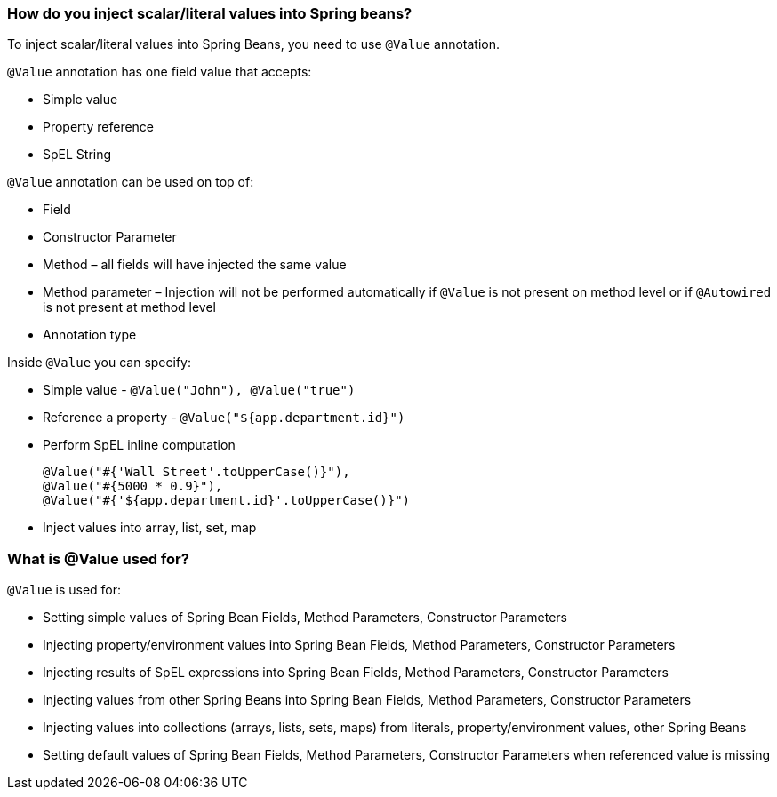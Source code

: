 === How do you inject scalar/literal values into Spring beans?

To inject scalar/literal values into Spring Beans, you need to use `@Value` annotation.

.`@Value` annotation has one field value that accepts:
- Simple value
- Property reference
- SpEL String

.`@Value` annotation can be used on top of:
- Field
- Constructor Parameter
- Method – all fields will have injected the same value
- Method parameter – Injection will not be performed automatically if `@Value` is not present
on method level or if `@Autowired` is not present at method level
- Annotation type

.Inside `@Value` you can specify:
- Simple value - `@Value("John"), @Value("true")`
- Reference a property - `@Value("${app.department.id}")`
- Perform SpEL inline computation

    @Value("#{'Wall Street'.toUpperCase()}"),
    @Value("#{5000 * 0.9}"),
    @Value("#{'${app.department.id}'.toUpperCase()}")

- Inject values into array, list, set, map


=== What is @Value used for?
`@Value` is used for:

- Setting simple values of Spring Bean Fields, Method Parameters, Constructor Parameters
- Injecting property/environment values into Spring Bean Fields, Method Parameters, Constructor Parameters
- Injecting results of SpEL expressions into Spring Bean Fields, Method Parameters, Constructor Parameters
- Injecting values from other Spring Beans into Spring Bean Fields, Method Parameters, Constructor Parameters
- Injecting values into collections (arrays, lists, sets, maps) from literals, property/environment values, other Spring Beans
- Setting default values of Spring Bean Fields, Method Parameters, Constructor Parameters when referenced value is missing




